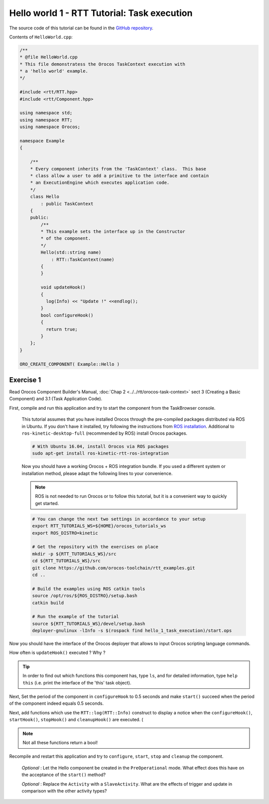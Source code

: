 
********************************************
Hello world 1 - RTT Tutorial: Task execution
********************************************

The source code of this tutorial can be found in the `GitHub repository
<https://github.com/orocos-toolchain/rtt_examples/tree/rtt-2.0-examples/rtt-exercises/hello_1_task_execution>`_.

Contents of ``HelloWorld.cpp``:

.. code-block:: cpp

    /**
    * @file HelloWorld.cpp
    * This file demonstratess the Orocos TaskContext execution with
    * a 'hello world' example.
    */

    #include <rtt/RTT.hpp>
    #include <rtt/Component.hpp>

    using namespace std;
    using namespace RTT;
    using namespace Orocos;

    namespace Example
    {

        /**
        * Every component inherits from the 'TaskContext' class.  This base
        * class allow a user to add a primitive to the interface and contain
        * an ExecutionEngine which executes application code.
        */
        class Hello
            : public TaskContext
        {
        public:
            /**
            * This example sets the interface up in the Constructor
            * of the component.
            */
            Hello(std::string name)
                : RTT::TaskContext(name)
            {
            }

            void updateHook()
            {
              log(Info) << "Update !" <<endlog();
            }
            bool configureHook()
            {
              return true;
            }
        };
    }

    ORO_CREATE_COMPONENT( Example::Hello )

Exercise 1
**********

Read Orocos Component Builder's Manual,
:doc:`Chap 2 <../../rtt/orocos-task-context>` sect 3 (Creating a Basic Component)
and 3.1 (Task Application Code).

First, compile and run this application and try to start the component
from the TaskBrowser console.

  This tutorial assumes that you have installed Orocos through the pre-compiled
  packages distributed via ROS in Ubuntu. If you don't have it installed, try
  following the instructions from
  `ROS installation <http://wiki.ros.org/kinetic/Installation/Ubuntu>`_.
  Additional to ``ros-kinetic-desktop-full`` (recommended by ROS) install Orocos
  packages.

  .. code-block:: bash

    # With Ubuntu 16.04, install Orocos via ROS packages
    sudo apt-get install ros-kinetic-rtt-ros-integration

  Now you should have a working Orocos + ROS integration bundle. If you used a
  different system or installation method, please adapt the following lines to
  your convenience.

  .. note::
    ROS is not needed to run Orocos or to follow this tutorial, but it
    is a convenient way to quickly get started.

  .. code-block:: bash

    # You can change the next two settings in accordance to your setup
    export RTT_TUTORIALS_WS=${HOME}/orocos_tutorials_ws
    export ROS_DISTRO=kinetic

    # Get the repository with the exercises on place
    mkdir -p ${RTT_TUTORIALS_WS}/src
    cd ${RTT_TUTORIALS_WS}/src
    git clone https://github.com/orocos-toolchain/rtt_examples.git
    cd ..

    # Build the examples using ROS catkin tools
    source /opt/ros/${ROS_DISTRO}/setup.bash
    catkin build

    # Run the example of the tutorial
    source ${RTT_TUTORIALS_WS}/devel/setup.bash
    deployer-gnulinux -lInfo -s $(rospack find hello_1_task_execution)/start.ops

Now you should have the interface of the Orocos deployer that allows to input
Orocos scripting language commands.

How often is ``updateHook()`` executed ? Why ?

.. tip::
  In order to find out which functions this component has, type ``ls``, and
  for detailed information, type ``help this`` (i.e. print the interface of the
  'this' task object).

Next, Set the period of the component in ``configureHook`` to 0.5 seconds and
make ``start()`` succeed when the period of the component indeed equals 0.5
seconds.

Next, add functions which use the ``RTT::log(RTT::Info)`` construct to display
a notice when the ``configureHook()``, ``startHook()``, ``stopHook()`` and
``cleanupHook()``
are executed. (
  
.. note::
  
  Not all these functions return a bool!

Recompile and restart this application and try to ``configure``, ``start``,
``stop`` and ``cleanup`` the component.

  *Optional* : Let the Hello component be created in the ``PreOperational`` mode.
  What effect does this have on the acceptance of the ``start()`` method?

  *Optional* : Replace the ``Activity`` with a ``SlaveActivity``. What are
  the effects of trigger and update in comparison with the other activity types?

